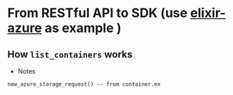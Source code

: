 * From RESTful API to SDK (use [[https://github.com/elixir-azure/ex_microsoft_azure_storage][elixir-azure]] as example )
** How ~list_containers~ works
- Notes
#+begin_src text
  new_azure_storage_request() -- from container.ex 
	
	
#+end_src  
